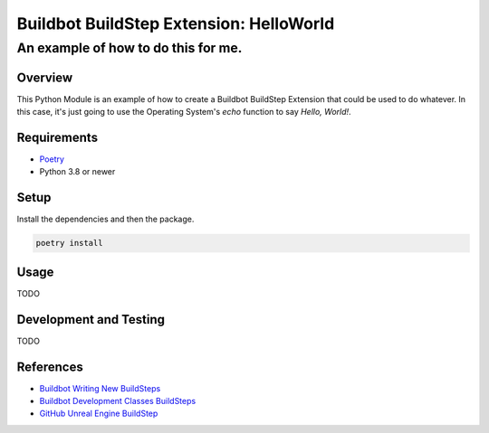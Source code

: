 ========================================
Buildbot BuildStep Extension: HelloWorld
========================================

------------------------------------
An example of how to do this for me.
------------------------------------

Overview
========

This Python Module is an example of how to create a Buildbot BuildStep Extension
that could be used to do whatever. In this case, it's just going to use the
Operating System's `echo` function to say `Hello, World!`.

Requirements
============

* `Poetry <https://python-poetry.org>`_
* Python 3.8 or newer

Setup
=====

Install the dependencies and then the package.

.. code:: bash

    poetry install

Usage
=====

TODO

Development and Testing
=======================

TODO

References
==========

* `Buildbot Writing New BuildSteps`_
* `Buildbot Development Classes BuildSteps`_
* `GitHub Unreal Engine BuildStep`_

.. _Buildbot Writing New Buildsteps: http://docs.buildbot.net/current/manual/customization.html?highlight=steps%20plugin#writing-new-buildsteps
.. _Buildbot Development Classes BuildSteps: http://docs.buildbot.net/current/developer/cls-buildsteps.html
.. _GitHub Unreal Engine BuildStep: https://github.com/pampersrocker/buildbot-UnrealEngine
